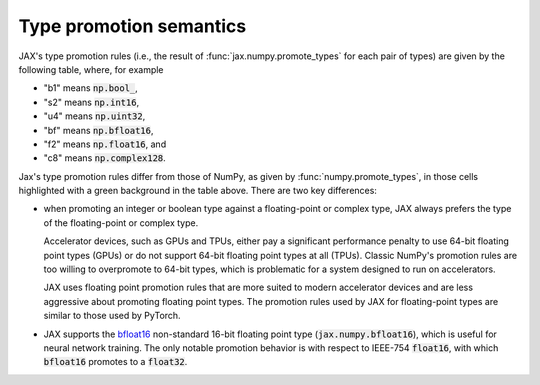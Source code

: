 .. _type-promotion:

Type promotion semantics
========================

JAX's type promotion rules (i.e., the result of
:func:`jax.numpy.promote_types` for each pair of types) are given by the
following table, where, for example

* "b1" means :code:`np.bool_`,
* "s2" means :code:`np.int16`,
* "u4" means :code:`np.uint32`,
* "bf" means :code:`np.bfloat16`,
* "f2" means :code:`np.float16`, and
* "c8" means :code:`np.complex128`.

.. raw:: html

    <style>
        #types table {
          border: 2px solid #aaa;
        }

        #types td, #types th {
          border: 1px solid #ddd;
          padding: 3px;
        }
        #types th {
          border-bottom: 1px solid #aaa;
        }
        #types tr:nth-child(even){background-color: #f2f2f2;}
        #types .d {
          background-color: #ccf2cc;
        }
        #types td:first-child{
          background-color: #f2f2f2;
          border-right: 1px solid #aaa;
          font-weight: bold;
        }
        #types tr:first-child{background-color: #f2f2f2;}
    </style>

    <table id="types">
    <tr><th></th><th>b1</th><th>s1</th><th>s2</th><th>s4</th><th>s8</th><th>u1</th><th>u2</th><th>u4</th><th>u8</th><th>bf</th><th>f2</th><th>f4</th><th>f8</th><th>c4</th><th>c8</th></tr>
    <tr><td>b1</td><td>b1</td><td>s1</td><td>s2</td><td>s4</td><td>s8</td><td>u1</td><td>u2</td><td>u4</td><td>u8</td><td class="d">bf</td><td>f2</td><td>f4</td><td>f8</td><td>c4</td><td>c8</td></tr>
    <tr><td>s1</td><td>s1</td]]><td>s1</td><td>s2</td><td>s4</td><td>s8</td><td>s2</td><td>s4</td><td>s8</td><td>f8</td><td class="d">bf</td><td>f2</td><td>f4</td><td>f8</td><td>c4</td><td>c8</td></tr>
    <tr><td>s2</td><td>s2</td><td>s2</td><td>s2</td><td>s4</td><td>s8</td><td>s2</td><td>s4</td><td>s8</td><td>f8</td><td class="d">bf</td><td class="d">f2</td><td>f4</td><td>f8</td><td>c4</td><td>c8</td></tr>
    <tr><td>s4</td><td>s4</td><td>s4</td><td>s4</td><td>s4</td><td>s8</td><td>s4</td><td>s4</td><td>s8</td><td>f8</td><td class="d">bf</td><td class="d">f2</td><td class="d">f4</td><td>f8</td><td class="d">c4</td><td>c8</td></tr>
    <tr><td>s8</td><td>s8</td><td>s8</td><td>s8</td><td>s8</td><td>s8</td><td>s8</td><td>s8</td><td>s8</td><td>f8</td><td class="d">bf</td><td class="d">f2</td><td class="d">f4</td><td>f8</td><td class="d">c4</td><td>c8</td></tr>
    <tr><td>u1</td><td>u1</td><td>s2</td><td>s2</td><td>s4</td><td>s8</td><td>u1</td><td>u2</td><td>u4</td><td>u8</td><td class="d">bf</td><td>f2</td><td>f4</td><td>f8</td><td>c4</td><td>c8</td></tr>
    <tr><td>u2</td><td>u2</td><td>s4</td><td>s4</td><td>s4</td><td>s8</td><td>u2</td><td>u2</td><td>u4</td><td>u8</td><td class="d">bf</td><td class="d">f2</td><td>f4</td><td>f8</td><td>c4</td><td>c8</td></tr>
    <tr><td>u4</td><td>u4</td><td>s8</td><td>s8</td><td>s8</td><td>s8</td><td>u4</td><td>u4</td><td>u4</td><td>u8</td><td class="d">bf</td><td class="d">f2</td><td class="d">f4</td><td>f8</td><td class="d">c4</td><td>c8</td></tr>
    <tr><td>u8</td><td>u8</td><td>f8</td><td>f8</td><td>f8</td><td>f8</td><td>u8</td><td>u8</td><td>u8</td><td>u8</td><td class="d">bf</td><td class="d">f2</td><td class="d">f4</td><td>f8</td><td class="d">c4</td><td>c8</td></tr>
    <tr class="d"><td>bf</td><td>bf</td><td>bf</td><td>bf</td><td>bf</td><td>bf</td><td>bf</td><td>bf</td><td>bf</td><td class="d">bf</td><td>bf</td><td>f4</td><td>f4</td><td>f8</td><td>c4</td><td>c8</td></tr>
    <tr><td>f2</td><td>f2</td><td>f2</td><td class="d">f2</td><td class="d">f2</td><td class="d">f2</td><td>f2</td><td class="d">f2</td><td class="d">f2</td><td class="d">f2</td><td class="d">f4</td><td>f2</td><td>f4</td><td>f8</td><td>c4</td><td>c8</td></tr>
    <tr><td>f4</td><td>f4</td><td>f4</td><td>f4</td><td class="d">f4</td><td class="d">f4</td><td>f4</td><td>f4</td><td class="d">f4</td><td class="d">f4</td><td class="d">f4</td><td>f4</td><td>f4</td><td>f8</td><td>c4</td><td>c8</td></tr>
    <tr><td>f8</td><td>f8</td><td>f8</td><td>f8</td><td>f8</td><td>f8</td><td>f8</td><td>f8</td><td>f8</td><td>f8</td><td class="d">f8</td><td>f8</td><td>f8</td><td>f8</td><td>c8</td><td>c8</td></tr>
    <tr><td>c4</td><td>c4</td><td>c4</td><td>c4</td><td class="d">c4</td><td class="d">c4</td><td>c4</td><td>c4</td><td class="d">c4</td><td class="d">c4</td><td class="d">c4</td><td>c4</td><td>c4</td><td>c8</td><td>c4</td><td>c8</td></tr>
    <tr><td>c8</td><td>c8</td><td>c8</td><td>c8</td><td>c8</td><td>c8</td><td>c8</td><td>c8</td><td>c8</td><td>c8</td><td class="d">c8</td><td>c8</td><td>c8</td><td>c8</td><td>c8</td><td>c8</td></tr>
    </table><p>

Jax's type promotion rules differ from those of NumPy, as given by
:func:`numpy.promote_types`, in those cells highlighted with a green background
in the table above. There are two key differences:

* when promoting an integer or boolean type against a floating-point or complex
  type, JAX always prefers the type of the floating-point or complex type.

  Accelerator devices, such as GPUs and TPUs, either pay a significant
  performance penalty to use 64-bit floating point types (GPUs) or do not
  support 64-bit floating point types at all (TPUs). Classic NumPy's promotion
  rules are too willing to overpromote to 64-bit types, which is problematic for
  a system designed to run on accelerators.

  JAX uses floating point promotion rules that are more suited to modern
  accelerator devices and are less aggressive about promoting floating point
  types. The promotion rules used by JAX for floating-point types are similar to
  those used by PyTorch.

* JAX supports the
  `bfloat16 <https://en.wikipedia.org/wiki/Bfloat16_floating-point_format>`_
  non-standard 16-bit floating point type
  (:code:`jax.numpy.bfloat16`), which is useful for neural network training.
  The only notable promotion behavior is with respect to IEEE-754
  :code:`float16`, with which :code:`bfloat16` promotes to a :code:`float32`.
  